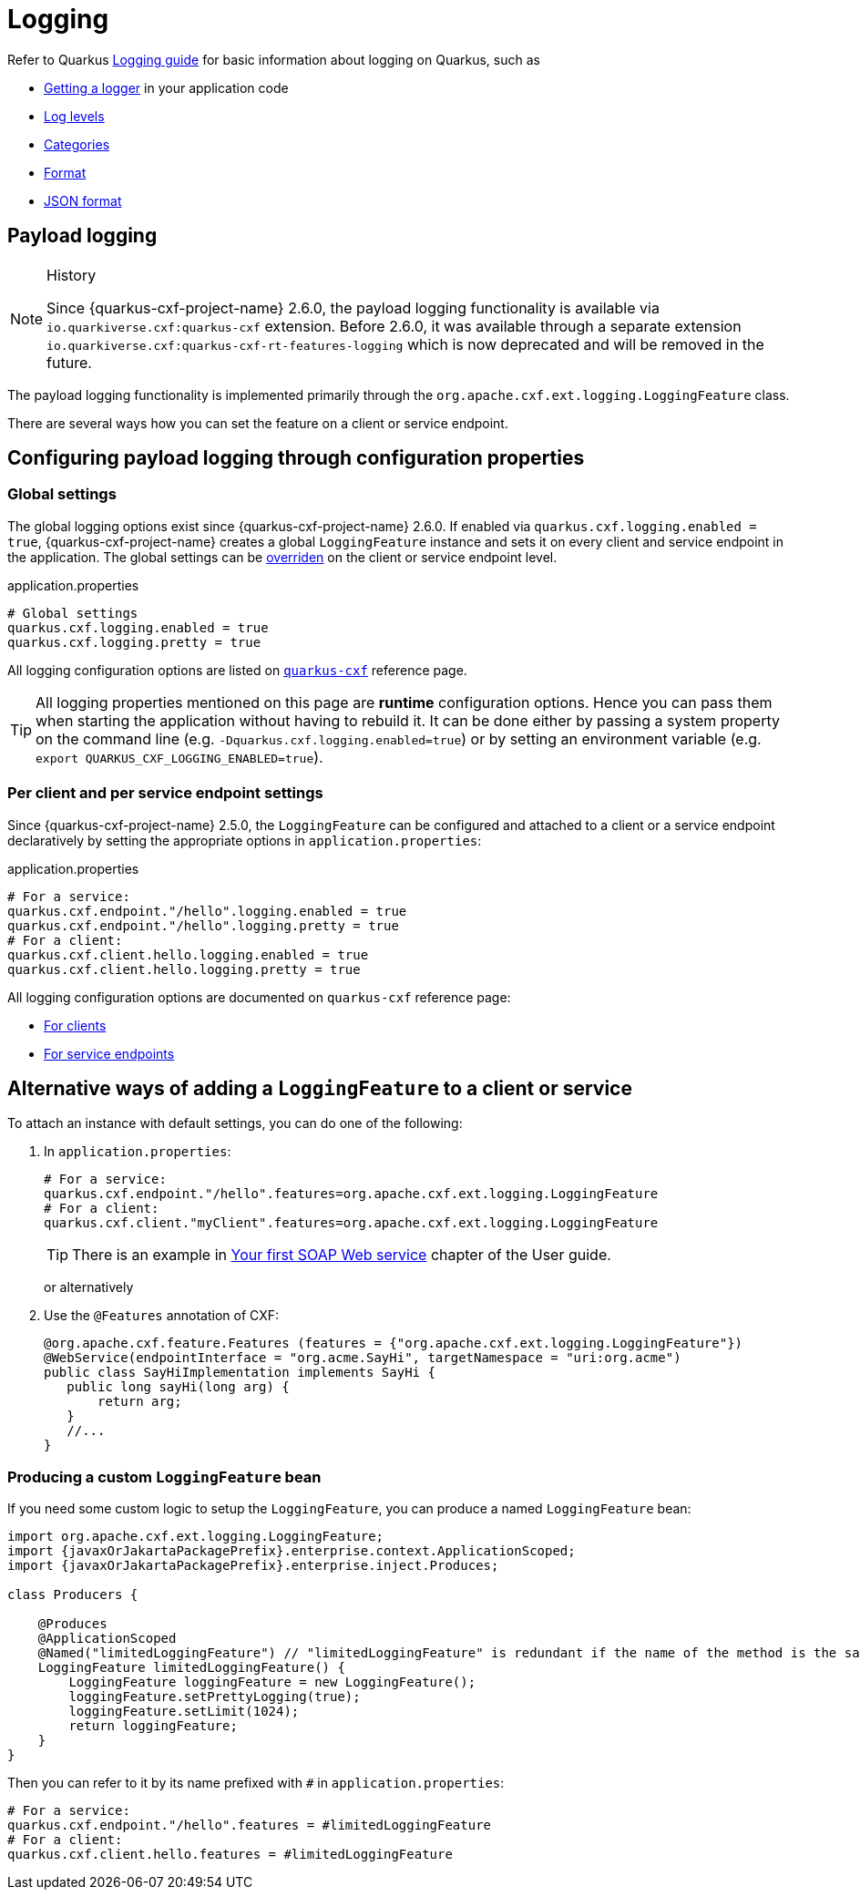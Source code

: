 = Logging

Refer to Quarkus https://quarkus.io/guides/logging[Logging guide] for basic information about logging on Quarkus, such as

* https://quarkus.io/guides/logging#get-an-application-logger[Getting a logger] in your application code
* https://quarkus.io/guides/logging#use-log-levels[Log levels]
* https://quarkus.io/guides/logging#configure-the-log-level-category-and-format[Categories]
* https://quarkus.io/guides/logging#logging-format[Format]
* https://quarkus.io/guides/logging#json-logging[JSON format]

== Payload logging

[NOTE]
.History
====
Since {quarkus-cxf-project-name} 2.6.0, the payload logging functionality is available via
`io.quarkiverse.cxf:quarkus-cxf` extension.
Before 2.6.0, it was available through a separate extension `io.quarkiverse.cxf:quarkus-cxf-rt-features-logging`
which is now deprecated and will be removed in the future.
====

The payload logging functionality is implemented primarily through the `org.apache.cxf.ext.logging.LoggingFeature` class.

There are several ways how you can set the feature on a client or service endpoint.

== Configuring payload logging through configuration properties

=== Global settings

The global logging options exist since {quarkus-cxf-project-name} 2.6.0.
If enabled via `quarkus.cxf.logging.enabled = true`, {quarkus-cxf-project-name} creates a global `LoggingFeature` instance
and sets it on every client and service endpoint in the application.
The global settings can be xref:#per-client-or-service-endpoind-payload-logging[overriden] on the client or service endpoint level.

.application.properties
[source,properties,subs=attributes+]
----
# Global settings
quarkus.cxf.logging.enabled = true
quarkus.cxf.logging.pretty = true
----

All logging configuration options are listed on `xref:reference/extensions/quarkus-cxf.adoc#quarkus-cxf_quarkus-cxf-logging-enabled[quarkus-cxf]` reference page.

[TIP]
====
All logging properties mentioned on this page are *runtime* configuration options.
Hence you can pass them when starting the application without having to rebuild it.
It can be done either by passing a system property on the command line (e.g. `-Dquarkus.cxf.logging.enabled=true`)
or by setting an environment variable (e.g. `export QUARKUS_CXF_LOGGING_ENABLED=true`).
====

[[per-client-or-service-endpoind-payload-logging]]
=== Per client and per service endpoint settings

Since {quarkus-cxf-project-name} 2.5.0, the `LoggingFeature` can be configured and attached to a client or a service
endpoint declaratively by setting the appropriate options in `application.properties`:

.application.properties
[source,properties,subs=attributes+]
----
# For a service:
quarkus.cxf.endpoint."/hello".logging.enabled = true
quarkus.cxf.endpoint."/hello".logging.pretty = true
# For a client:
quarkus.cxf.client.hello.logging.enabled = true
quarkus.cxf.client.hello.logging.pretty = true
----

All logging configuration options are documented on `quarkus-cxf` reference page:

* xref:reference/extensions/quarkus-cxf.adoc#quarkus-cxf_quarkus-cxf-client-client-name-logging-enabled[For clients]
* xref:reference/extensions/quarkus-cxf.adoc#quarkus-cxf_quarkus-cxf-endpoint-endpoint-path-logging-enabled[For service endpoints]

== Alternative ways of adding a `LoggingFeature` to a client or service

To attach an instance with default settings, you can do one of the following:

1. In `application.properties`:
+
[source,properties,subs=attributes+]
----
# For a service:
quarkus.cxf.endpoint."/hello".features=org.apache.cxf.ext.logging.LoggingFeature
# For a client:
quarkus.cxf.client."myClient".features=org.apache.cxf.ext.logging.LoggingFeature
----
+
[TIP]
====
There is an example in xref:user-guide/first-soap-web-service.adoc#logging-feature[Your first SOAP Web service] chapter of the User guide.
====
+
or alternatively
+
2. Use the `@Features` annotation of CXF:
+
[source,java]
----
@org.apache.cxf.feature.Features (features = {"org.apache.cxf.ext.logging.LoggingFeature"})
@WebService(endpointInterface = "org.acme.SayHi", targetNamespace = "uri:org.acme")
public class SayHiImplementation implements SayHi {
   public long sayHi(long arg) {
       return arg;
   }
   //...
}
----

=== Producing a custom `LoggingFeature` bean

If you need some custom logic to setup the `LoggingFeature`, you can produce a named `LoggingFeature` bean:

[source,java,subs="attributes,specialchars"]
----
import org.apache.cxf.ext.logging.LoggingFeature;
import {javaxOrJakartaPackagePrefix}.enterprise.context.ApplicationScoped;
import {javaxOrJakartaPackagePrefix}.enterprise.inject.Produces;

class Producers {

    @Produces
    @ApplicationScoped
    @Named("limitedLoggingFeature") // "limitedLoggingFeature" is redundant if the name of the method is the same
    LoggingFeature limitedLoggingFeature() {
        LoggingFeature loggingFeature = new LoggingFeature();
        loggingFeature.setPrettyLogging(true);
        loggingFeature.setLimit(1024);
        return loggingFeature;
    }
}
----

Then you can refer to it by its name prefixed with `#` in `application.properties`:

[source,properties,subs=attributes+]
----
# For a service:
quarkus.cxf.endpoint."/hello".features = #limitedLoggingFeature
# For a client:
quarkus.cxf.client.hello.features = #limitedLoggingFeature
----
